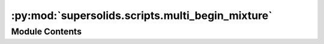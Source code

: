 :py:mod:`supersolids.scripts.multi_begin_mixture`
=================================================

.. py:module:: supersolids.scripts.multi_begin_mixture


Module Contents
---------------

.. py:data:: slurm
   :annotation: = True

   

.. py:data:: mem_in_GB
   :annotation: = 8

   

.. py:data:: xvfb_display
   :annotation: = 720

   

.. py:data:: supersolids_version
   :annotation: = 0.1.34rc19

   

.. py:data:: dir_path
   

   

.. py:data:: movie_string
   :annotation: = movie

   

.. py:data:: counting_format
   :annotation: = %03d

   

.. py:data:: movie_number
   :annotation: = 1

   

.. py:data:: N
   :annotation: = 63000

   

.. py:data:: a11
   :annotation: = 100.0

   

.. py:data:: m_list
   :annotation: = [163.9, 163.9]

   

.. py:data:: a_dd
   :annotation: = 130.8

   

.. py:data:: a_dd_list
   

   

.. py:data:: Box
   

   

.. py:data:: Res
   

   

.. py:data:: noise
   :annotation: = [0.9, 1.1]

   

.. py:data:: accuracy
   :annotation: = 0.0

   

.. py:data:: w_x_freq
   :annotation: = 33.0

   

.. py:data:: w_y_freq
   :annotation: = 110.0

   

.. py:data:: w_z_freq
   :annotation: = 167.0

   

.. py:data:: w_x
   

   

.. py:data:: w_y
   

   

.. py:data:: w_z
   

   

.. py:data:: a
   

   

.. py:data:: max_timesteps
   :annotation: = 1500001

   

.. py:data:: dt
   :annotation: = 0.0002

   

.. py:data:: steps_per_npz
   :annotation: = 1000

   

.. py:data:: steps_format
   :annotation: = %07d

   

.. py:data:: accuracy
   :annotation: = 0.0

   

.. py:data:: N_start
   :annotation: = 0.01

   

.. py:data:: N_end
   :annotation: = 0.051

   

.. py:data:: N_step
   :annotation: = 0.005

   

.. py:data:: a12_start
   :annotation: = 0.6

   

.. py:data:: a12_end
   :annotation: = 0.81

   

.. py:data:: a12_step
   :annotation: = 0.05

   

.. py:data:: func_filename
   :annotation: = distort.txt

   

.. py:data:: j_counter
   :annotation: = 0

   

.. py:data:: skip_counter
   :annotation: = 0

   

.. py:data:: skip
   :annotation: = 0

   

.. py:data:: end
   :annotation: = 200

   

.. py:data:: movie_list
   :annotation: = []

   

.. py:data:: func_list
   :annotation: = []

   

.. py:data:: func_path_list
   :annotation: = []

   

.. py:data:: dir_path_func_list
   :annotation: = []

   

.. py:data:: N2_part_string
   

   

.. py:data:: movie_dirs
   

   

.. py:data:: movie_dirnames
   

   

.. py:data:: movie_dirs
   

   

